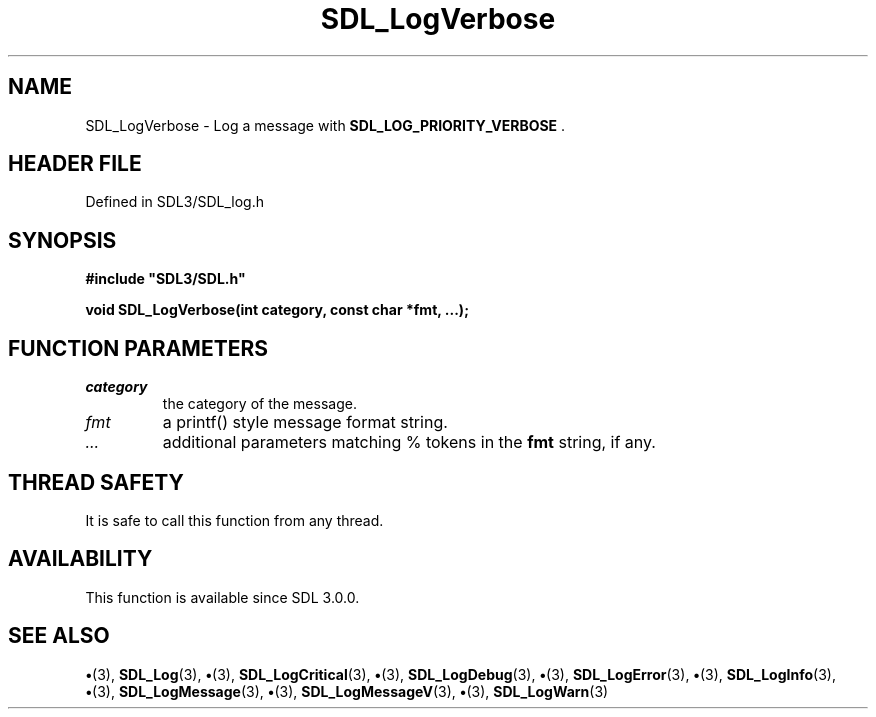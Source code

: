 .\" This manpage content is licensed under Creative Commons
.\"  Attribution 4.0 International (CC BY 4.0)
.\"   https://creativecommons.org/licenses/by/4.0/
.\" This manpage was generated from SDL's wiki page for SDL_LogVerbose:
.\"   https://wiki.libsdl.org/SDL_LogVerbose
.\" Generated with SDL/build-scripts/wikiheaders.pl
.\"  revision SDL-preview-3.1.3
.\" Please report issues in this manpage's content at:
.\"   https://github.com/libsdl-org/sdlwiki/issues/new
.\" Please report issues in the generation of this manpage from the wiki at:
.\"   https://github.com/libsdl-org/SDL/issues/new?title=Misgenerated%20manpage%20for%20SDL_LogVerbose
.\" SDL can be found at https://libsdl.org/
.de URL
\$2 \(laURL: \$1 \(ra\$3
..
.if \n[.g] .mso www.tmac
.TH SDL_LogVerbose 3 "SDL 3.1.3" "Simple Directmedia Layer" "SDL3 FUNCTIONS"
.SH NAME
SDL_LogVerbose \- Log a message with 
.BR SDL_LOG_PRIORITY_VERBOSE
\[char46]
.SH HEADER FILE
Defined in SDL3/SDL_log\[char46]h

.SH SYNOPSIS
.nf
.B #include \(dqSDL3/SDL.h\(dq
.PP
.BI "void SDL_LogVerbose(int category, const char *fmt, ...);
.fi
.SH FUNCTION PARAMETERS
.TP
.I category
the category of the message\[char46]
.TP
.I fmt
a printf() style message format string\[char46]
.TP
.I ...
additional parameters matching % tokens in the
.B fmt
string, if any\[char46]
.SH THREAD SAFETY
It is safe to call this function from any thread\[char46]

.SH AVAILABILITY
This function is available since SDL 3\[char46]0\[char46]0\[char46]

.SH SEE ALSO
.BR \(bu (3),
.BR SDL_Log (3),
.BR \(bu (3),
.BR SDL_LogCritical (3),
.BR \(bu (3),
.BR SDL_LogDebug (3),
.BR \(bu (3),
.BR SDL_LogError (3),
.BR \(bu (3),
.BR SDL_LogInfo (3),
.BR \(bu (3),
.BR SDL_LogMessage (3),
.BR \(bu (3),
.BR SDL_LogMessageV (3),
.BR \(bu (3),
.BR SDL_LogWarn (3)
